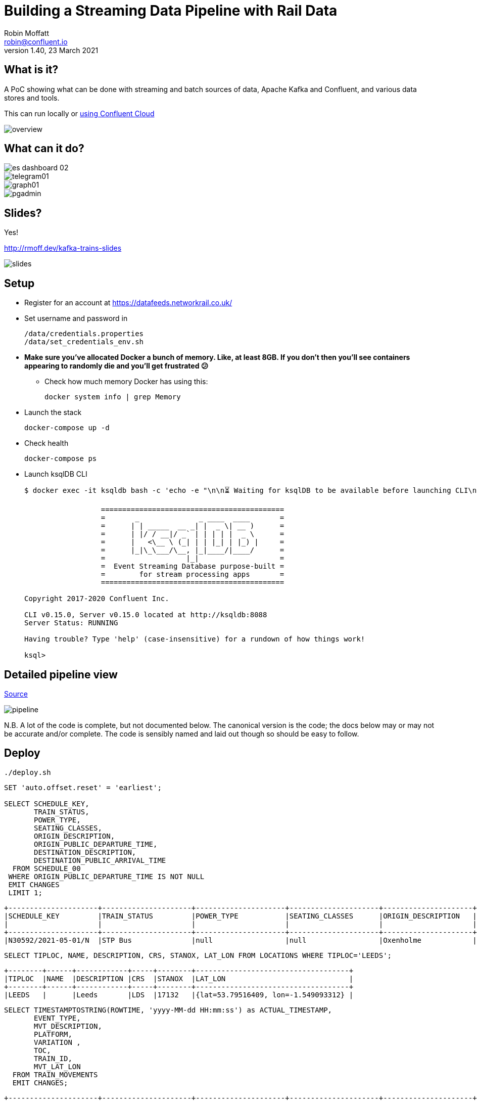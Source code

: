 = Building a Streaming Data Pipeline with Rail Data
Robin Moffatt <robin@confluent.io>
v1.40, 23 March 2021

== What is it?

A PoC showing what can be done with streaming and batch sources of data, Apache Kafka and Confluent, and various data stores and tools. 

This can run locally or link:ccloud/README.adoc[using Confluent Cloud]

image::images/overview.png[]

== What can it do? 

image::images/es_dashboard_02.png[]
image::images/telegram01.png[]
image::images/graph01.jpg[]
image::images/pgadmin.jpg[]

== Slides? 

Yes!

http://rmoff.dev/kafka-trains-slides

image::images/slides.png[]

== Setup

* Register for an account at https://datafeeds.networkrail.co.uk/
* Set username and password in 
+
[source,bash]
----
/data/credentials.properties
/data/set_credentials_env.sh
----

* **Make sure you've allocated Docker a bunch of memory. Like, at least 8GB. If you don't then you'll see containers appearing to randomly die and you'll get frustrated 😕**
+
** Check how much memory Docker has using this: 
+
[source,bash]
----
docker system info | grep Memory
----

* Launch the stack
+
[source,bash]
----
docker-compose up -d
----

* Check health
+
[source,bash]
----
docker-compose ps
----

* Launch ksqlDB CLI
+
[source,bash]
----
$ docker exec -it ksqldb bash -c 'echo -e "\n\n⏳ Waiting for ksqlDB to be available before launching CLI\n"; while : ; do curl_status=$(curl -s -o /dev/null -w %{http_code} http://ksqldb:8088/info) ; echo -e $(date) " ksqlDB server listener HTTP state: " $curl_status " (waiting for 200)" ; if [ $curl_status -eq 200 ] ; then  break ; fi ; sleep 5 ; done ; ksql http://ksqldb:8088'

                  ===========================================
                  =       _              _ ____  ____       =
                  =      | | _____  __ _| |  _ \| __ )      =
                  =      | |/ / __|/ _` | | | | |  _ \      =
                  =      |   <\__ \ (_| | | |_| | |_) |     =
                  =      |_|\_\___/\__, |_|____/|____/      =
                  =                   |_|                   =
                  =  Event Streaming Database purpose-built =
                  =        for stream processing apps       =
                  ===========================================

Copyright 2017-2020 Confluent Inc.

CLI v0.15.0, Server v0.15.0 located at http://ksqldb:8088
Server Status: RUNNING

Having trouble? Type 'help' (case-insensitive) for a rundown of how things work!

ksql>
----

== Detailed pipeline view

https://docs.google.com/drawings/d/1xL5E1Zfj6YZcjbSI9aexBIZO_8wNVMsYhis96dTiJE4/edit?usp=sharing[Source]

image::images/pipeline.png[]


N.B. A lot of the code is complete, but not documented below. The canonical version is the code; the docs below may or may not be accurate and/or complete. The code is sensibly named and laid out though so should be easy to follow. 


== Deploy

[source,bash]
----
./deploy.sh
----




[source,sql]
----
SET 'auto.offset.reset' = 'earliest';

SELECT SCHEDULE_KEY,
       TRAIN_STATUS,
       POWER_TYPE,
       SEATING_CLASSES,
       ORIGIN_DESCRIPTION, 
       ORIGIN_PUBLIC_DEPARTURE_TIME,
       DESTINATION_DESCRIPTION, 
       DESTINATION_PUBLIC_ARRIVAL_TIME 
  FROM SCHEDULE_00
 WHERE ORIGIN_PUBLIC_DEPARTURE_TIME IS NOT NULL
 EMIT CHANGES
 LIMIT 1;
----

[source,sql]
----
+---------------------+---------------------+---------------------+---------------------+---------------------+---------------------+---------------------+---------------------+
|SCHEDULE_KEY         |TRAIN_STATUS         |POWER_TYPE           |SEATING_CLASSES      |ORIGIN_DESCRIPTION   |ORIGIN_PUBLIC_DEPARTU|DESTINATION_DESCRIPTI|DESTINATION_PUBLIC_AR|
|                     |                     |                     |                     |                     |RE_TIME              |ON                   |RIVAL_TIME           |
+---------------------+---------------------+---------------------+---------------------+---------------------+---------------------+---------------------+---------------------+
|N30592/2021-05-01/N  |STP Bus              |null                 |null                 |Oxenholme            |1240                 |Carlisle             |1343                 |
----


[source,sql]
----
SELECT TIPLOC, NAME, DESCRIPTION, CRS, STANOX, LAT_LON FROM LOCATIONS WHERE TIPLOC='LEEDS';
----

[source,sql]
----
+--------+------+------------+-----+--------+------------------------------------+
|TIPLOC  |NAME  |DESCRIPTION |CRS  |STANOX  |LAT_LON                             |
+--------+------+------------+-----+--------+------------------------------------+
|LEEDS   |      |Leeds       |LDS  |17132   |{lat=53.79516409, lon=-1.549093312} |
----


[source,sql]
----
SELECT TIMESTAMPTOSTRING(ROWTIME, 'yyyy-MM-dd HH:mm:ss') as ACTUAL_TIMESTAMP,
       EVENT_TYPE,
       MVT_DESCRIPTION, 
       PLATFORM,
       VARIATION ,
       TOC,
       TRAIN_ID,
       MVT_LAT_LON
  FROM TRAIN_MOVEMENTS
  EMIT CHANGES;
----

[source,sql]
----
+---------------------+---------------------+---------------------+---------------------+---------------------+---------------------+---------------------+---------------------+
|ACTUAL_TIMESTAMP     |EVENT_TYPE           |MVT_DESCRIPTION      |PLATFORM             |VARIATION            |TOC                  |TRAIN_ID             |MVT_LAT_LON          |
+---------------------+---------------------+---------------------+---------------------+---------------------+---------------------+---------------------+---------------------+
|2021-03-23 21:03:51  |ARRIVAL              |Flixton              |                     |1 MINS EARLY         |Arriva Trains Norther|332O781Z23           |{lat=53.44395983, lon|
|                     |                     |                     |                     |                     |n                    |                     |=-2.382366187}       |
|2021-03-23 21:03:21  |ARRIVAL              |null                 |Platform 1           |1 MINS EARLY         |Arriva Trains Norther|092H731Z23           |null                 |
|                     |                     |                     |                     |                     |n                    |                     |                     |
|2021-03-23 21:04:01  |ARRIVAL              |Down Passenger Loop  |Platform 5           |ON TIME              |Arriva Trains Norther|361N841Z23           |null                 |
|                     |                     |                     |                     |                     |n                    |                     |                     |
|2021-03-23 21:04:01  |ARRIVAL              |Kidsgrove            |Platform 2           |1 MINS EARLY         |Arriva Trains Norther|432H841Z23           |{lat=53.08566846, lon|
|                     |                     |                     |                     |                     |n                    |                     |=-2.24481102}        |
|2021-03-23 21:04:06  |ARRIVAL              |Finsbury Park Sig K38|                     |4 MINS LATE          |London North Eastern |541N34MZ23           |null                 |
|                     |                     |1                    |                     |                     |Railway              |                     |                     |
----


Hacky way to keep the connector running by restarting it after network glitches etc

[source,bash]
----
while [ 1 -eq 1 ];
do
    ./data/ingest/movements/check_latest_timestamp_mac.sh ; ./data/ingest/movements/restart_failed_connector_tasks.sh
    sleep 300
done
----

Regarding activations: 

> Most trains are called automatically (auto-call) before the train is due to run, either 1 or 2 hours depending on the train's class. The TRUST mainframe runs an internal process every 30 seconds throughout the day, causing potentially two lots of train activation messages to be received every minute.

therefore the point at which you start the pipeline there may be movement messages for trains for which the activation message was sent prior to the pipeline starting. This consequently means that the movements won't be linked to schedules because activations provide the conduit. 

create or replace table mvt_activation_ct as SELECT TOC, sum(case when SCHEDULE_KEY='no_schedule_activation_found' then 1 else 0 end) as no_activation_found,sum(case when SCHEDULE_KEY='no_schedule_activation_found' then 0 else 1 end) as activation_found, COUNT(*) as ct, count_distinct(train_id) as unique_trains FROM TRAIN_MOVEMENTS_01 WHERE SCHEDULE_KEY='no_schedule_activation_found' GROUP BY TOC EMIT CHANGES;

select * from mvt_activation_ct emit changes;
+--------------------------------------------+--------------------------------------------+--------------------------------------------+--------------------------------------------+
|TOC                                         |NO_ACTIVATION_FOUND                         |ACTIVATION_FOUND                            |CT                                          |
+--------------------------------------------+--------------------------------------------+--------------------------------------------+--------------------------------------------+
|East Midlands Trains                        |673                                         |0                                           |673                                         |
|London North Eastern Railway                |274                                         |0                                           |274                                         |
|TransPennine Express                        |384                                         |0                                           |384                                         |
|Arriva Trains Northern                      |2355                                        |0                                           |2355                                        |



==== Cancellations

TODO

== Topic config

Once all pipelines are up and running, execute `./data/configure_topics.sh` to set the retention period to 26 weeks on each topic. 

== Egress 

=== Stream to Elasticsearch

Set up the sink connectors: 

[source,bash]
----
./data/egress/elasticsearch/00_create_template.sh
./data/egress/elasticsearch/01_create_sinks.sh
./data/egress/elasticsearch/02_set_kibana_config.sh
----

Status

[source,bash]
----
./data/egress/elasticsearch/list_indices_stats.sh
----

[source,bash]
----
Connectors
----------
sink-elastic-schedule_02-v01                                  |  RUNNING  |  RUNNING
sink-elastic-train_cancellations_02-v01                       |  RUNNING  |  RUNNING
sink-elastic-train_cancellations_activations_schedule_00-v01  |  RUNNING  |  RUNNING
sink-elastic-train_movements_01-v01                           |  RUNNING  |  RUNNING
sink-elastic-train_movements_activations_schedule_00-v01      |  RUNNING  |  RUNNING

Indices and doc count
---------------------
train_movements_01                              0
train_movements_activations_schedule_00         0
train_cancellations_activations_schedule_00     0
train_cancellations_02                          0
schedule_02                                 42529
----

* Explore in Kibana's http://localhost:5601/app/kibana#/discover?_g=(refreshInterval:(pause:!t,value:0),time:(from:now-7d,mode:quick,to:now))&_a=(columns:!(_source),index:train_movements_activations_schedule_00,interval:auto,query:(language:lucene,query:''),sort:!(_score,desc))[Discover view]
* Use Kibana's http://localhost:5601/app/kibana#/management/kibana/objects[Management -> Saved Objects] -> Import option to import the `/data/egress/elasticsearch/kibana_objects.json` file


=== Stream to Postgres

[source,bash]
----
./data/egress/postgres/00_create_sink.sh
----

[source,bash]
----

$ docker-compose exec postgres bash -c 'echo "select count(*) from \"TRAIN_MOVEMENTS_ACTIVATIONS_SCHEDULE_00\";" | psql -U $POSTGRES_USER $POSTGRES_DB'
 count
-------
   450
(1 row)
----


[source,sql]
----
SELECT "ACTUAL_TIMESTAMP", to_timestamp("ACTUAL_TIMESTAMP"/1000) FROM "TRAIN_MOVEMENTS_ACTIVATIONS_SCHEDULE_00" ORDER BY "ACTUAL_TIMESTAMP" DESC LIMIT 5;
 
----


=== Stream to S3

TODO

==== Set up Athena

TODO

=== Configure Telegram alerts

TODO




== TODO

* Automate ingest & monitoring
** currently cron, replace with Apache Airflow?
* Ad-hoc visual analysis
** Superset? Google Data Studio? AWS Quicksight?
* Finish this README
